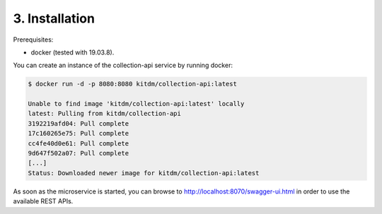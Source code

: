 ++++++++++++++++++++++++++++++++
3. Installation
++++++++++++++++++++++++++++++++

Prerequisites:

* docker (tested with 19.03.8).

| You can create an instance of the collection-api service by running docker:

.. code-block:: bash

  $ docker run -d -p 8080:8080 kitdm/collection-api:latest
  
  Unable to find image 'kitdm/collection-api:latest' locally
  latest: Pulling from kitdm/collection-api
  3192219afd04: Pull complete
  17c160265e75: Pull complete
  cc4fe40d0e61: Pull complete
  9d647f502a07: Pull complete
  [...]
  Status: Downloaded newer image for kitdm/collection-api:latest
  
As soon as the microservice is started, you can browse to http://localhost:8070/swagger-ui.html in order to use the available REST APIs.
